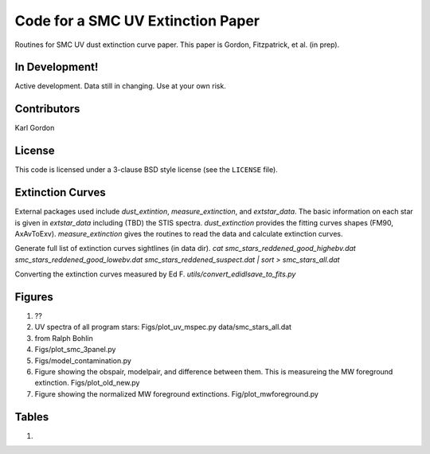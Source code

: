 Code for a SMC UV Extinction Paper
==================================

Routines for SMC UV dust extinction curve paper.
This paper is Gordon, Fitzpatrick, et al. (in prep).

In Development!
---------------

Active development.
Data still in changing.
Use at your own risk.

Contributors
------------
Karl Gordon

License
-------

This code is licensed under a 3-clause BSD style license (see the
``LICENSE`` file).

Extinction Curves
-----------------

External packages used include `dust_extintion`, `measure_extinction`, and
`extstar_data`.  The basic information on each star is given in `extstar_data`
including (TBD) the STIS spectra.  `dust_extinction` provides the
fitting curves shapes (FM90, AxAvToExv).  `measure_extinction` gives the routines
to read the data and calculate extinction curves.

Generate full list of extinction curves sightlines (in data dir).
`cat smc_stars_reddened_good_highebv.dat smc_stars_reddened_good_lowebv.dat smc_stars_reddened_suspect.dat | sort > smc_stars_all.dat`

Converting the extinction curves measured by Ed F.
`utils/convert_edidlsave_to_fits.py`

Figures
-------

1. ??

2. UV spectra of all program stars: Figs/plot_uv_mspec.py data/smc_stars_all.dat

3. from Ralph Bohlin

4. Figs/plot_smc_3panel.py

5. Figs/model_contamination.py

6. Figure showing the obspair, modelpair, and difference between them.
   This is measureing the MW foreground extinction.
   Figs/plot_old_new.py

7. Figure showing the normalized MW foreground extinctions.
   Fig/plot_mwforeground.py

Tables
------

1.

